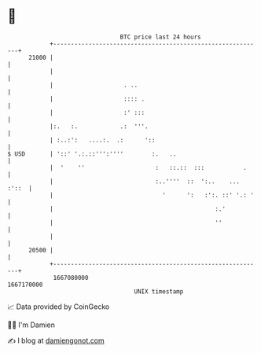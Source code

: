 * 👋

#+begin_example
                                   BTC price last 24 hours                    
               +------------------------------------------------------------+ 
         21000 |                                                            | 
               |                                                            | 
               |                    . ..                                    | 
               |                    :::: .                                  | 
               |                    :' :::                                  | 
               |:.   :.            .:  '''.                                 | 
               | :..:':   ....:.  .:      '::                               | 
   $ USD       | '::' '.:.::''':''''        :.   ..                         | 
               |  '    ''                    :   ::.::  :::           .     | 
               |                             :..''''  ::  ':..    ... :'::  | 
               |                               '      ':   :':. ::' '.: '   | 
               |                                              :.'           | 
               |                                              ''            | 
               |                                                            | 
         20500 |                                                            | 
               +------------------------------------------------------------+ 
                1667080000                                        1667170000  
                                       UNIX timestamp                         
#+end_example
📈 Data provided by CoinGecko

🧑‍💻 I'm Damien

✍️ I blog at [[https://www.damiengonot.com][damiengonot.com]]
